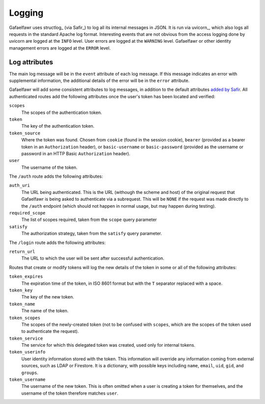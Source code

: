#######
Logging
#######

Gafaelfawr uses structlog_ (via Safir_) to log all its internal messages in JSON.
It is run via uvicorn_, which also logs all requests in the standard Apache log format.
Interesting events that are not obvious from the access logging done by uvicorn are logged at the ``INFO`` level.
User errors are logged at the ``WARNING`` level.
Gafaelfawr or other identity management errors are logged at the ``ERROR`` level.

Log attributes
==============

The main log message will be in the ``event`` attribute of each log message.
If this message indicates an error with supplemental information, the additional details of the error will be in the ``error`` attribute.

Gafaelfawr will add some consistent attributes to log messages, in addition to the default attributes `added by Safir <https://safir.lsst.io/user-guide/logging.html>`__.
All authenticated routes add the following attributes once the user's token has been located and verified:

``scopes``
    The scopes of the authentication token.

``token``
    The key of the authentication token.

``token_source``
    Where the token was found.
    Chosen from ``cookie`` (found in the session cookie), ``bearer`` (provided as a bearer token in an ``Authorization`` header), or ``basic-username`` or ``basic-password`` (provided as the username or password in an HTTP Basic ``Authorization`` header).

``user``
    The username of the token.

The ``/auth`` route adds the following attributes:

``auth_uri``
    The URL being authenticated.
    This is the URL (withough the scheme and host) of the original request that Gafaelfawr is being asked to authenticate via a subrequest.
    This will be ``NONE`` if the request was made directly to the ``/auth`` endpoint (which should not happen in normal usage, but may happen during testing).

``required_scope``
    The list of scopes required, taken from the ``scope`` query parameter

``satisfy``
    The authorization strategy, taken from the ``satisfy`` query parameter.

The ``/login`` route adds the following attributes:

``return_url``
    The URL to which the user will be sent after successful authentication.

Routes that create or modify tokens will log the new details of the token in some or all of the following attributes:

``token_expires``
    The expiration time of the token, in ISO 8601 format but with the ``T`` separator replaced with a space.

``token_key``
    The key of the new token.

``token_name``
    The name of the token.

``token_scopes``
    The scopes of the newly-created token (not to be confused with ``scopes``, which are the scopes of the token used to authenticate the request).

``token_service``
    The service for which this delegated token was created, used only for internal tokens.

``token_userinfo``
    User identity information stored with the token.
    This information will override any information coming from external sources, such as LDAP or Firestore.
    It is a dictionary, with possible keys including ``name``, ``email``, ``uid``, ``gid``, and ``groups``.

``token_username``
    The username of the new token.
    This is often omitted when a user is creating a token for themselves, and the username of the token therefore matches ``user``.
